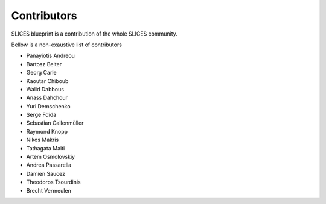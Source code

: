 
Contributors
============

SLICES blueprint is a contribution of the whole SLICES community.

Bellow is a non-exaustive list of contributors


* Panayiotis Andreou
* Bartosz Belter
* Georg Carle
* Kaoutar Chiboub
* Walid Dabbous
* Anass Dahchour
* Yuri Demschenko
* Serge Fdida
* Sebastian Gallenmüller
* Raymond Knopp
* Nikos Makris
* Tathagata Maiti
* Artem Osmolovskiy
* Andrea Passarella
* Damien Saucez
* Theodoros Tsourdinis
* Brecht Vermeulen
